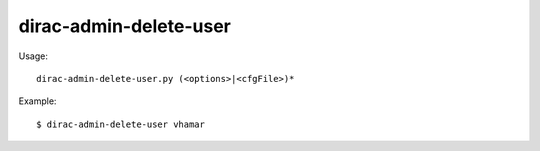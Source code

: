 ==============================
dirac-admin-delete-user
==============================

Usage::

  dirac-admin-delete-user.py (<options>|<cfgFile>)* 

Example::

  $ dirac-admin-delete-user vhamar

